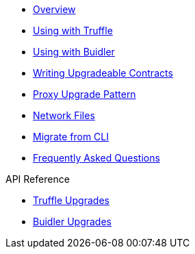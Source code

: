 * xref:index.adoc[Overview]
* xref:truffle-upgrades.adoc[Using with Truffle]
* xref:buidler-upgrades.adoc[Using with Buidler]
* xref:writing-upgradeable.adoc[Writing Upgradeable Contracts]
* xref:proxies.adoc[Proxy Upgrade Pattern]
* xref:network-files.adoc[Network Files]
* xref:migrate-from-cli.adoc[Migrate from CLI]
* xref:faq.adoc[Frequently Asked Questions]

.API Reference
* xref:api-truffle-upgrades.adoc[Truffle Upgrades]
* xref:api-buidler-upgrades.adoc[Buidler Upgrades]
